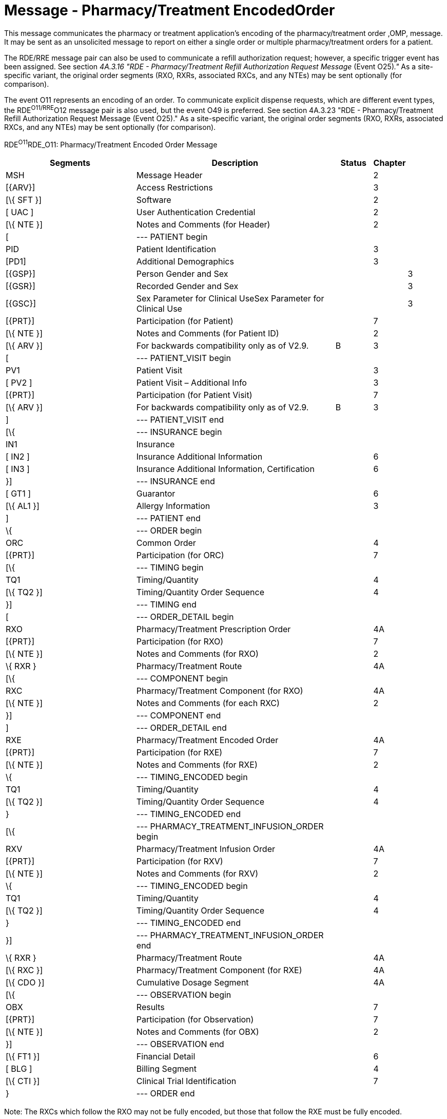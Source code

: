= Message - Pharmacy/Treatment EncodedOrder
:render_as: Message Page
:v291_section: 4A.3.6

This message communicates the pharmacy or treatment application's encoding of the pharmacy/treatment order ,OMP, message. It may be sent as an unsolicited message to report on either a single order or multiple pharmacy/treatment orders for a patient.

The RDE/RRE message pair can also be used to communicate a refill authorization request; however, a specific trigger event has been assigned. See section _4A.3.16 "RDE - Pharmacy/Treatment Refill Authorization Request Message_ (Event O25)_."_ As a site-specific variant, the original order segments (RXO, RXRs, associated RXCs, and any NTEs) may be sent optionally (for comparison).

The event O11 represents an encoding of an order. To communicate explicit dispense requests, which are different event types, the RDE^O11/RRE^O12 message pair is also used, but the event O49 is preferred. See section 4A.3.23 "RDE - Pharmacy/Treatment Refill Authorization Request Message (Event O25)." As a site-specific variant, the original order segments (RXO, RXRs, associated RXCs, and any NTEs) may be sent optionally (for comparison).

RDE^O11^RDE_O11: Pharmacy/Treatment Encoded Order Message

[width="100%",cols="34%,47%,9%,,10%",options="header",]

|===

|Segments |Description |Status |Chapter |

|MSH |Message Header | |2 |

|[\{ARV}] |Access Restrictions | |3 |

|[\{ SFT }] |Software | |2 |

|[ UAC ] |User Authentication Credential | |2 |

|[\{ NTE }] |Notes and Comments (for Header) | |2 |

|[ |--- PATIENT begin | | |

|PID |Patient Identification | |3 |

|[PD1] |Additional Demographics | |3 |

|[\{GSP}] |Person Gender and Sex | | |3

|[\{GSR}] |Recorded Gender and Sex | | |3

|[\{GSC}] |Sex Parameter for Clinical UseSex Parameter for Clinical Use | | |3

|[\{PRT}] |Participation (for Patient) | |7 |

|[\{ NTE }] |Notes and Comments (for Patient ID) | |2 |

|[\{ ARV }] |For backwards compatibility only as of V2.9. |B |3 |

|[ |--- PATIENT_VISIT begin | | |

|PV1 |Patient Visit | |3 |

|[ PV2 ] |Patient Visit – Additional Info | |3 |

|[\{PRT}] |Participation (for Patient Visit) | |7 |

|[\{ ARV }] |For backwards compatibility only as of V2.9. |B |3 |

|] |--- PATIENT_VISIT end | | |

|[\{ |--- INSURANCE begin | | |

|IN1 |Insurance | | |

|[ IN2 ] |Insurance Additional Information | |6 |

|[ IN3 ] |Insurance Additional Information, Certification | |6 |

|}] |--- INSURANCE end | | |

|[ GT1 ] |Guarantor | |6 |

|[\{ AL1 }] |Allergy Information | |3 |

|] |--- PATIENT end | | |

|\{ |--- ORDER begin | | |

|ORC |Common Order | |4 |

|[\{PRT}] |Participation (for ORC) | |7 |

|[\{ |--- TIMING begin | | |

|TQ1 |Timing/Quantity | |4 |

|[\{ TQ2 }] |Timing/Quantity Order Sequence | |4 |

|}] |--- TIMING end | | |

|[ |--- ORDER_DETAIL begin | | |

|RXO |Pharmacy/Treatment Prescription Order | |4A |

|[\{PRT}] |Participation (for RXO) | |7 |

|[\{ NTE }] |Notes and Comments (for RXO) | |2 |

|\{ RXR } |Pharmacy/Treatment Route | |4A |

|[\{ |--- COMPONENT begin | | |

|RXC |Pharmacy/Treatment Component (for RXO) | |4A |

|[\{ NTE }] |Notes and Comments (for each RXC) | |2 |

|}] |--- COMPONENT end | | |

|] |--- ORDER_DETAIL end | | |

|RXE |Pharmacy/Treatment Encoded Order | |4A |

|[\{PRT}] |Participation (for RXE) | |7 |

|[\{ NTE }] |Notes and Comments (for RXE) | |2 |

|\{ |--- TIMING_ENCODED begin | | |

|TQ1 |Timing/Quantity | |4 |

|[\{ TQ2 }] |Timing/Quantity Order Sequence | |4 |

|} |--- TIMING_ENCODED end | | |

|[\{ |--- PHARMACY_TREATMENT_INFUSION_ORDER begin | | |

|RXV |Pharmacy/Treatment Infusion Order | |4A |

|[\{PRT}] |Participation (for RXV) | |7 |

|[\{ NTE }] |Notes and Comments (for RXV) | |2 |

|\{ |--- TIMING_ENCODED begin | | |

|TQ1 |Timing/Quantity | |4 |

|[\{ TQ2 }] |Timing/Quantity Order Sequence | |4 |

|} |--- TIMING_ENCODED end | | |

|}] |--- PHARMACY_TREATMENT_INFUSION_ORDER end | | |

|\{ RXR } |Pharmacy/Treatment Route | |4A |

|[\{ RXC }] |Pharmacy/Treatment Component (for RXE) | |4A |

|[\{ CDO }] |Cumulative Dosage Segment | |4A |

|[\{ |--- OBSERVATION begin | | |

|OBX |Results | |7 |

|[\{PRT}] |Participation (for Observation) | |7 |

|[\{ NTE }] |Notes and Comments (for OBX) | |2 |

|}] |--- OBSERVATION end | | |

|[\{ FT1 }] |Financial Detail | |6 |

|[ BLG ] |Billing Segment | |4 |

|[\{ CTI }] |Clinical Trial Identification | |7 |

|} |--- ORDER end | | |

|===

Note: The RXCs which follow the RXO may not be fully encoded, but those that follow the RXE must be fully encoded.

The NTE segment(s) following the PD1 segment are intended to communicate notes and comments relative to the patient.

The NTE segment(s) following the RXO segment are intended to communicate notes and comments relative to the pharmacy/treatment order.

The NTE segment(s) following the RXE segment are intended to communicate notes and comments relative to the encoded order.

The NTE segment(s) following the RXV segment are intended to communicate notes and comments relative to the encoded order.

The NTE segment(s) following the RXC segment are intended to communicate notes and comments relative to the component(s).

The NTE segment following the OBX segment is intended to communicate notes and comments relative to the results.

[width="100%",cols="18%,28%,8%,23%,23%",options="header",]

|===

|Acknowledgement Choreography | | | |

|RDE^O11^RDE_O11 | | | |

|Field name |Field Value: Original mode |Field value: Enhanced mode | |

|MSH-15 |Blank |NE |NE |AL, SU, ER

|MSH-16 |Blank |NE |AL, SU, ER |AL, SU, ER

|Immediate Ack |- |- |- |ACK^O11^ACK

|Application Ack |RRE^O12^RRE_O12 or +

OSU^O52^OSU_O52 |- |RRE^O12^RRE_O12 or +

OSU^O52^OSU_O52 |RRE^O12^RRE_O12 or +

OSU^O52^OSU_O52

|===

[message-tabs, ["RDE^O11^RDE_O11", "RDE^O11 Interaction", "RRE^O12^RRE_O12", "RRE^O12 Interaction", "OSU^O52^OSU_O52", "OSU Interaction"]]

